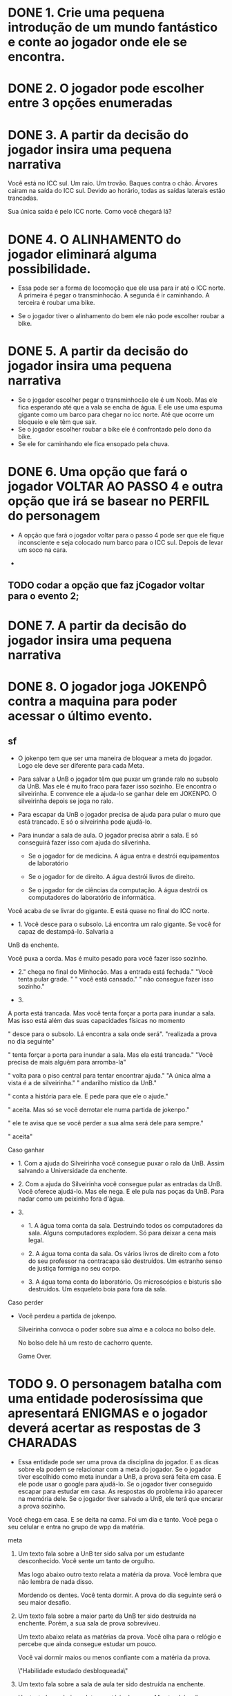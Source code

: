 * DONE 1. Crie uma pequena introdução de um mundo fantástico e conte ao jogador onde ele se encontra.
* DONE 2. O jogador pode escolher entre 3 opções enumeradas
* DONE 3. A partir da decisão do jogador insira uma pequena narrativa
  Você está no ICC sul. Um raio. Um trovão. Baques contra o chão. Árvores cairam na
  saída do ICC sul. Devido ao horário, todas as saídas  laterais estão trancadas. 
  
  Sua única saída é pelo ICC norte. Como você chegará lá?
* DONE 4. O ALINHAMENTO do jogador eliminará alguma possibilidade.

  - Essa pode ser a forma de locomoção que ele usa para ir até o ICC norte.
    A primeira é pegar o transminhocão.
    A segunda é ir caminhando.
    A terceira é roubar uma bike.

  - Se o jogador tiver o alinhamento do bem ele não pode escolher roubar a bike.

* DONE 5. A partir da decisão do jogador insira uma pequena narrativa

  - Se o jogador escolher pegar o transminhocão ele é um Noob. Mas ele fica esperando até que a vala se encha de água. E ele use uma espuma gigante como um barco para
    chegar no icc norte. Até que ocorre um bloqueio e ele têm que sair.
  - Se o jogador escolher roubar a bike ele é confrontado pelo dono da bike.
  - Se ele for caminhando ele fica ensopado pela chuva.

* DONE 6. Uma opção que fará o jogador VOLTAR AO PASSO 4 e outra opção que irá se basear no PERFIL do personagem 

  - A opção que fará o jogador voltar para o passo 4 pode ser que ele fique inconsciente e seja colocado num barco para o ICC sul. Depois de levar um soco na cara.

  - 


** TODO codar a opção que faz  jCogador voltar para o evento 2;

* DONE 7. A partir da decisão do jogador insira uma pequena narrativa
* DONE 8. O jogador joga JOKENPÔ contra a maquina para poder acessar o último evento. 

** sf

  - O jokenpo tem que ser uma maneira de bloquear a meta do jogador. Logo ele deve ser diferente para cada Meta.

  - Para salvar a UnB o jogador têm que puxar um grande ralo no subsolo da UnB. Mas ele é muito fraco para fazer isso sozinho. 
    Ele encontra o silveirinha. E convence ele a ajuda-lo se ganhar dele em JOKENPO. O silveirinha depois se joga no ralo.

  - Para escapar da UnB o jogador precisa de ajuda para pular o muro que está trancado. E só o silveirinha pode ajudá-lo.

  - Para inundar a sala de aula. O jogador precisa abrir a sala. E só conseguirá fazer isso com ajuda do silverinha.

    - Se o jogador for de medicina. A água entra e destrói equipamentos de laboratório

    - Se o jogador for de direito. A água destrói livros de direito.

    - Se o jogador for de ciências da computação. A água destrói os computadores do laboratório de informática.


  








  Você acaba de se livrar do gigante. E está quase no final do ICC norte. 

  - 1. Você desce para o subsolo. Lá encontra um ralo gigante. Se você for capaz de destampá-lo. Salvaria a
  UnB da enchente. 

  Você puxa a corda. Mas é muito pesado para você fazer isso sozinho. 

  - 2."\nVocê chega no final do Minhocão. Mas a entrada está fechada.\n" 
      "Você tenta pular grade. \n"
      "\nMas você está cansado.\n"
      "\nE não consegue fazer isso sozinho.\n" 

  - 3.  
  
  A porta está trancada. Mas você tenta forçar a porta para inundar a sala. Mas isso está além 
  das suas capacidades físicas no momento

  "\nVocê desce para o subsolo. Lá encontra a sala onde será\n".
  "realizada a prova no dia seguinte\n"

  "\nVocê tenta forçar a porta para inundar a sala. Mas ela está trancada.\n"
  "Você precisa de mais alguêm para arromba-la\n"

    

  "\nVocê volta para o piso central para tentar encontrar ajuda.\n"
  "A única alma a vista é a de silveirinha.\n"
  "\nO andarilho místico da UnB.\n"

  "\nVocê conta a história para ele. E pede para que ele o ajude.\n"

  "\nEle aceita. Mas só se você derrotar ele numa partida de jokenpo.\n"

  "\nMas ele te avisa que se você perder a sua alma será dele para sempre.\n"

  "\nVocê aceita\n"

  Caso ganhar 

  - 1. Com a ajuda do Silveirinha você consegue puxar o ralo da UnB. Assim salvando a Universidade da enchente.

  - 2. Com a ajuda do Silveirinha você consegue pular as entradas da UnB. Você oferece ajudá-lo. Mas ele nega.
    E ele pula nas poças da UnB. Para nadar como um peixinho fora d'água.

  - 3.  

    - 1. A água toma conta da sala. Destruindo todos os computadores da sala. Alguns computadores explodem.
      Só para deixar a cena mais legal.

    - 2. A água toma conta da sala. Os vários livros de direito com a foto do seu professor na contracapa são
      destruídos. Um estranho senso de justiça formiga no seu corpo.

    - 3. A água toma conta do laboratório. Os microscópios e bisturis são destruídos. Um esqueleto boia 
      para fora da sala. 



  Caso perder

  - Você perdeu a partida de jokenpo. 

    Silveirinha convoca o poder sobre sua alma e a coloca no bolso dele. 

    No bolso dele há um resto de cachorro quente. 

    Game Over.


* TODO 9. O personagem batalha com uma entidade poderosíssima que apresentará ENIGMAS e o jogador deverá acertar as respostas de 3 CHARADAS
  
  - Essa entidade pode ser uma prova da disciplina do jogador. E as dicas sobre ela podem se relacionar com a meta do jogador.
    Se o jogador tiver escolhido como meta inundar a UnB, a prova será feita em casa. E ele pode usar o google para ajudá-lo.
    Se o jogador tiver conseguido escapar para estudar em casa. As respostas do problema irão aparecer na memória dele.
    Se o jogador tiver salvado a UnB, ele terá que encarar a prova sozinho.


  Você chega em casa. E se deita na cama. Foi um dia e tanto. Você pega o seu celular e entra no grupo de wpp da matéria. 
  
  meta

  1. Um texto fala sobre a UnB ter sido salva por um estudante desconhecido. Você sente um tanto de orgulho. 

     Mas logo abaixo outro texto relata a matéria da prova. Você lembra que não lembra de nada disso. 

     Mordendo os dentes. Você tenta dormir. A prova do dia seguinte será o seu maior desafio.

  2. Um texto fala sobre a maior parte da UnB ter sido destruída na enchente. Porém, a sua sala de prova sobreviveu. 

     Um texto abaixo relata as matérias da prova. Você olha para o relógio e percebe que ainda consegue estudar um pouco. 

     Você vai dormir maios ou menos confiante com a matéria da prova.

     \"Habilidade estudado desbloqueada\"

  3. Um texto fala sobre a sala de aula ter sido destruída na enchente. 
     
     Um texto logo abaixo relata a matéria da prova. Mas também diz que a prova será realizada em casa. 

     Você esboça um sorriso malicioso.

     \"Habilidade Google desbloqueada\"

 

  A habilidade estudado retira uma opção errada. -habilidade =  1

  A habilidade Google mostra a resposta certa. -habilidade = 2

  10 questões para cada

** Questões de ciência da computação

   1. Qual das seguintes formas não é uma representação do pequeno teorema de Fermat?
      Sendo p como um número primo e a um número inteiro.

      1. p | a^p - a

      2. a^p ≅ a (mod p)

      3. a^(p-1) ≅ 2 (mod p) - certa

   2. Dentre as seguintes opções para o tempo de um algoritmo, qual é a menos eficiente?

      1. linearitmico - O(n log n) - certa

      2. linear - O(n)

      3. logaritmico - O(log n)

   3. 32 times qualificaram para a copa do mundo de 2018, se os nomes dos times fosse arranjandos
      em ordem alfabética - numa array - quantos itens na array um algoritmo de escolha binária teria 
      que examinar para encontrar um time em particular, no pior caso?

      1. No máximo, 32 times

      2. No máximo, 16 times

      3. No máximo, 6 times - certa

   4. Dentre as seguintes alternativas, qual não é um princípio de POO (programação orientada a objetos)?

      1. Encapsulamento

      2. Polimorfismo

      3. Identidade - certa
 
   5. Um byte contém quantos bits?

      1. 8 - certa

      2. 1024

      3. 256

   6. O tipo de cálculo característico de linguagens funcionais é o:

      1. Lambda - certo

      2. Beta

      3. Continuo

** Questões de direito

   1. A individualização da pena será regulamentada por lei. E dentre as penas admissíveis,
      não figura:

      1. privação ou restrição de liberdade

      2. de trabalhos forçados - certa

      3. prestação social alternativa

   2. Assinale dentre as afirmativas expostas, a sentença verdadeira em relação dos 
      direitos e deveres individuais e coletivos:

      1. é livre a locomoção em tempo de paz, no território nacional, permitindo a
	 todos entrarem, saírem ou permanecerem nele com seus bens - certa

      2. é plena a liberdade de associações para fins lícitos e paramilitares

      3. é garantido a todos o acesso à informaçãom, sendo sempre sua fonte pública
	 a todos, uma vez que no art. 5° é vedado o anonimato

   3. Não é permitido, segundo o art. 5° da Constituição Federal:
      
      1. a dissolução ou suspensão compulsória de atividades da associação por
	 simples decisão judicial desde que transitada em julgado

      2. compelir alguém a associar-se ou a permanecer associado de algo - certa

      3. a criação de associações independem de autorização, sendo vedada a
	 interferência estatal em seu funcionamento

   4. A propriedade industrial garante:

      1. a propriedade insustrial e os direitos do autor - certa

      2. a criação particular e a industrial

      3. a posse de meios para a criação intelectual de projetos

   5. A Constituição de 1988, reconhece a instituição do júri, porém não assegura:

      1. o sigilo de votações

      2. a competência para o julgamento dos crimes dolosos e culposos contra a vida - certa

      3. a soberania dos veredictos

   6. A República Federativa do Brasil não tem como fundamento:

      1. soberania

      2. o pluralismo político

      3. garantia do desenvolvimento nacional - 
** Questões de medicina:

  1. Com relação a imunologia, julgue os itens subsequentes.
     
     1. O leite materno possui anticorpos que são transferidos da mãe para o filho, caracterizando a imunidade
	do tipo celular

     2. Suponha que uma criança tenha recebido uma vacina contra determinada doença nos meses de janeiro, 
        julho e dezembro do mesmo ano. Nesse caso, é correto afirmar que a quantidade de anticorpos produzida
        pelo organismo é maior em dezembro que em janeiro. - certa

     3. Os linfócitos A e D estão envolvidos na imunidade ativa.


  2. Desde o surgimento da gripe suína, vacinas têm sido desenvolvidas na tentativa de estabelecer um método de 
     proteção para a população. Assinale a alternativa que apresenta o mecanismo clássico de 
     imunização em que se baseiam as vacinas.

     1. Imunização ativa – mecanismo, segundo o qual se introduz uma pequena quantidade de antígeno no 
        organismo para produção de anticorpo. - certa


     2. Imunização passiva - mecanismo, segundo o qual se introduz uma grande quantidade de antígeno no organismo para
	produção de anticorpos. 

     3. Imunização sativa - mecanismo, segundo o qual se introduz uma grande quantidade de elementos no organismo para 
	a produção de ideias

  3. Os sintomas mais sérios da gripe A, causada pelo vírus H1N1, foram apresentados por pessoas mais idosas e por
     pessoas mais idosas e por gestantes. O motivo aparente é a menor imunidade desses grupos contra o vírus. Para aumentar
     a imunidade populacional relativa ao vírus da gripe A, o governo brasileiro distribuiu vacinas para os grupos mais 
     suscetíveis.

     A vacina contra o H1N1. assim como qualquer outra vacina cntra agentes causadores de doenças infectocontagiosas,
     aumenta a imunidade das pessoas porque:

     1. estimula a produção de glóbulos vermelhos pela medula óssea

     2. possui linfócitos B e T que neutralizam o agente causador da doença

     3. estimula a produção de anticorpos contra o agente causador da doença - certa

  4. No caso de transplantese de orgãos, o processo de aceitação/rejeição do órgão transplantado pelo indivíduo
     receptor está diretamente relacionado à(ao):

     1. Sistema nervoso do receptor

     2. Sistema imunológico do receptor - certa

     3. Sistema operacional Linux

  5. Os lipídeos mais conhecidos são os glicerídeos, as ceras, os esteroides e os carotenoides. Sobre os lipídeos, é correto
     afirmar que:

     1. Eles também são bonitos
 
     2. O colesterol é um lipídio importtante para o corpo humano porque compõe as membranas celulares e é precursor 
	de hormônios esteroides - certa

     3. Os lipídios atuam como catalisadores biológicos

  6. As moléculas mais utilizadas pela maioria das células para os processos de conversão de energia e produção de 
     ATP (trifosfato de adenosina) são os carboidrato. Em média, um ser humano adulto tem uma reserva energética na forma
     de carboidratos que dura um dia. Já a reserva de lipídeos pode durar um mês. O armazenamento de lipídeos é vantajoso
     sobre o de carboidratos pelo fato de terem a característica de serem:

     1. Sexy

     2. Majoritariamente hidrofóbicos - certa

     3. Pouco biodegradáveis
